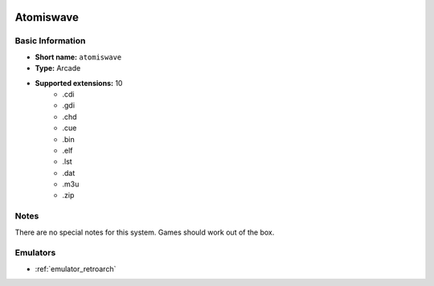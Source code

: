 .. image:: /global/assets/systems/atomiswave-photo.png
	:width: 25%

.. image:: /global/assets/systems/atomiswave-logo.png
	:width: 73%

.. _system_atomiswave:

Atomiswave
==========

Basic Information
~~~~~~~~~~~~~~~~~
- **Short name:** ``atomiswave``
- **Type:** Arcade
- **Supported extensions:** 10
	- .cdi
	- .gdi
	- .chd
	- .cue
	- .bin
	- .elf
	- .lst
	- .dat
	- .m3u
	- .zip

Notes
~~~~~

There are no special notes for this system. Games should work out of the box.

Emulators
~~~~~~~~~
- :ref:`emulator_retroarch`
